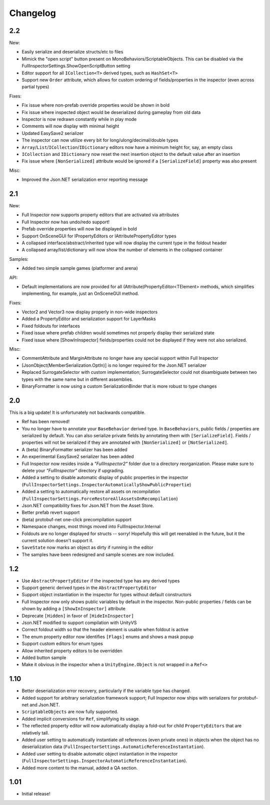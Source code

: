 .. highlight:: csharp

Changelog
=========

2.2
---

New:

- Easily serialize and deserialize structs/etc to files
- Mimick the "open script" button present on MonoBehaviors/ScriptableObjects. This can be disabled via the FullInspectorSettings.ShowOpenScriptButton setting
- Editor support for all ``ICollection<T>`` derived types, such as ``HashSet<T>``
- Support new ``Order`` attribute, which allows for custom ordering of fields/properties in the inspector (even across partial types)

Fixes:

- Fix issue where non-prefab override properties would be shown in bold
- Fix issue where inspected object would be deserialized during gameplay from old data
- Inspector is now redrawn constantly while in play mode
- Comments will now display with minimal height
- Updated EasySave2 serializer
- The inspector can now utilize every bit for long/ulong/decimal/double types
- ``Array``/``List``/``ICollection``/``IDictionary`` editors now have a minimum height for, say, an empty class
- ``ICollection`` and ``IDictionary`` now reset the next insertion object to the default value after an insertion
- Fix issue where ``[NonSerialized]`` attribute would be ignored if a ``[SerializeField]`` property was also present

Misc:

- Improved the Json.NET serialization error reporting message


2.1
----

New:

- Full Inspector now supports property editors that are activated via attributes
- Full Inspector now has undo/redo support!
- Prefab override properties will now be displayed in bold
- Support OnSceneGUI for IPropertyEditors or IAttributePropertyEditor types
- A collapsed interface/abstract/inherited type will now display the current type in the foldout header
- A collapsed array/list/dictionary will now show the number of elements in the collapsed container

Samples:

- Added two simple sample games (platformer and arena)

API:

- Default implementations are now provided for all (Attribute)PropertyEditor<TElement> methods, which simplifies implementing, for example, just an OnSceneGUI method.

Fixes:

- Vector2 and Vector3 now display properly in non-wide inspectors
- Added a PropertyEditor and serialization support for LayerMasks
- Fixed foldouts for interfaces
- Fixed issue where prefab children would sometimes not properly display their serialized state
- Fixed issue where [ShowInInspector] fields/properties could not be displayed if they were not also serialized.

Misc:

- CommentAttribute and MarginAttribute no longer have any special support within Full Inspector
- [JsonObject(MemberSerialization.OptIn)] is no longer required for the Json.NET serializer
- Replaced SurrogateSelector with custom implementation; SurrogateSelector could not disambiguate between two types with the same name but in different assemblies.
- BinaryFormatter is now using a custom SerializationBinder that is more robust to type changes


2.0
---

This is a big update! It is unfortunately not backwards compatible.

- Ref has been removed!
- You no longer have to annotate your ``BaseBehavior`` derived type. In ``BaseBehaviors``, public fields / properties are serialized by default. You can also serialize private fields by annotating them with ``[SerializeField]``. Fields / properties will not be serialized if they are annotated with ``[NonSerialized]`` or ``[NotSerialized]``.
- A (beta) BinaryFormatter serializer has been added
- An experimental EasySave2 serializer has been added
- Full Inspector now resides inside a *"FullInspector2"* folder due to a directory reorganization. Please make sure to delete your *"FullInspector"* directory if upgrading.
- Added a setting to disable automatic display of public properties in the inspector (``FullInspectorSettings.InspectorAutomaticallyShowPublicPropertie``)
- Added a setting to automatically restore all assets on recompilation (``FullInspectorSettings.ForceRestoreAllAssetsOnRecompilation``)
- Json.NET compatibility fixes for Json.NET from the Asset Store.
- Better prefab revert support
- (beta) protobuf-net one-click precompilation support
- Namespace changes, most things moved into FullInspector.Internal
- Foldouts are no longer displayed for structs -- sorry! Hopefully this will get reenabled in the future, but it the current solution doesn't support it.
- ``SaveState`` now marks an object as dirty if running in the editor
- The samples have been redesigned and sample scenes are now included.

1.2
---

- Use ``AbstractPropertyEditor`` if the inspected type has any derived types
- Support generic derived types in the ``AbstractPropertyEditor``
- Support object instantiation in the inspector for types without default constructors
- Full Inspector now only shows public variables by default in the inspector. Non-public properties / fields can be shown by adding a ``[ShowInInspector]`` attribute
- Deprecate ``[Hidden]`` in favor of ``[HideInInspector]``
- Json.NET modified to support compilation with UnityVS
- Correct foldout width so that the header element is usable when foldout is active
- The enum property editor now identifies ``[Flags]`` enums and shows a mask popup
- Support custom editors for enum types
- Allow inherited property editors to be overridden
- Added button sample
- Make it obvious in the inspector when a ``UnityEngine.Object`` is not wrapped in a ``Ref<>``

1.10
----

- Better deserialization error recovery, particularly if the variable type has changed.
- Added support for arbitrary serialization framework support; Full Inspector now ships with serializers for protobuf-net and Json.NET.
- ``ScriptableObjects`` are now fully supported.
- Added implicit conversions for ``Ref``, simplifying its usage.
- The reflected property editor will now automatically display a fold-out for child ``PropertyEditors`` that are relatively tall.
- Added user setting to automatically instantiate *all* references (even private ones) in objects when the object has no deserialization data (``FullInspectorSettings.AutomaticReferenceInstantation``).
- Added user setting to disable automatic object instantiation in the inspector (``FullInspectorSettings.InspectorAutomaticReferenceInstantation``).
- Added more content to the manual, added a QA section.

1.01
----

- Initial release!